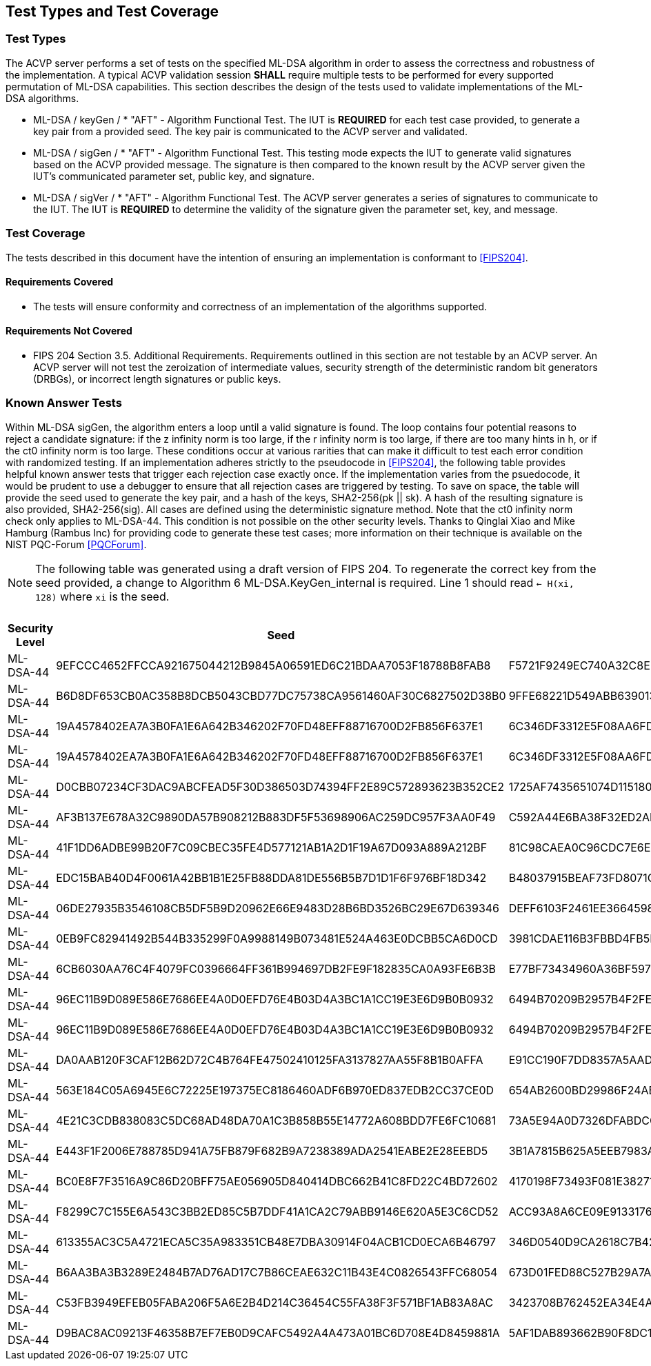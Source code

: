 
[#testtypes]
== Test Types and Test Coverage

[#ttypes]
=== Test Types

The ACVP server performs a set of tests on the specified ML-DSA algorithm in order to assess the correctness and robustness of the implementation. A typical ACVP validation session *SHALL* require multiple tests to be performed for every supported permutation of ML-DSA capabilities. This section describes the design of the tests used to validate implementations of the ML-DSA algorithms.

* ML-DSA / keyGen / * "AFT" - Algorithm Functional Test. The IUT is *REQUIRED* for each test case provided, to generate a key pair from a provided seed. The key pair is communicated to the ACVP server and validated.

* ML-DSA / sigGen / * "AFT" - Algorithm Functional Test. This testing mode expects the IUT to generate valid signatures based on the ACVP provided message. The signature is then compared to the known result by the ACVP server given the IUT's communicated parameter set, public key, and signature.

* ML-DSA / sigVer / * "AFT" - Algorithm Functional Test. The ACVP server generates a series of signatures to communicate to the IUT. The IUT is *REQUIRED* to determine the validity of the signature given the parameter set, key, and message.

[[test_coverage]]
=== Test Coverage

The tests described in this document have the intention of ensuring an implementation is conformant to <<FIPS204>>.

[[requirements_covered]]
==== Requirements Covered

* The tests will ensure conformity and correctness of an implementation of the algorithms supported. 

[[requirements_not_covered]]
==== Requirements Not Covered

* FIPS 204 Section 3.5. Additional Requirements. Requirements outlined in this section are not testable by an ACVP server. An ACVP server will not test the zeroization of intermediate values, security strength of the deterministic random bit generators (DRBGs), or incorrect length signatures or public keys.

[[known_answer_tests]]
=== Known Answer Tests

Within ML-DSA sigGen, the algorithm enters a loop until a valid signature is found. The loop contains four potential reasons to reject a candidate signature: if the z infinity norm is too large, if the r infinity norm is too large, if there are too many hints in h, or if the ct0 infinity norm is too large. These conditions occur at various rarities that can make it difficult to test each error condition with randomized testing. If an implementation adheres strictly to the pseudocode in <<FIPS204>>, the following table provides helpful known answer tests that trigger each rejection case exactly once. If the implementation varies from the psuedocode, it would be prudent to use a debugger to ensure that all rejection cases are triggered by testing. To save on space, the table will provide the seed used to generate the key pair, and a hash of the keys, SHA2-256(pk || sk). A hash of the resulting signature is also provided, SHA2-256(sig). All cases are defined using the deterministic signature method. Note that the ct0 infinity norm check only applies to ML-DSA-44. This condition is not possible on the other security levels. Thanks to Qinglai Xiao and Mike Hamburg (Rambus Inc) for providing code to generate these test cases; more information on their technique is available on the NIST PQC-Forum <<PQCForum>>. 

NOTE: The following table was generated using a draft version of FIPS 204. To regenerate the correct key from the seed provided, a change to Algorithm 6 ML-DSA.KeyGen_internal is required. Line 1 should read `<- H(xi, 128)` where `xi` is the seed.

[[kats_table]]
.ML-DSA sigGen Known Answer Tests for Rejection Cases
|===
| Security Level | Seed | Key Hash | Message | Signature Hash

| ML-DSA-44 | 9EFCCC4652FFCCA921675044212B9845A06591ED6C21BDAA7053F18788B8FAB8 | F5721F9249EC740A32C8EDAD28DE5913587DD09509396BCC82466ED9D05C2422 | 636EF578FF26E7286BF9E6AA832FD1B3E2830C971571425AD3925197C9BDCF35 | 1379ACF5632268AAA4CD113BE8D2E99A886113CC577C7DB495E8FF2442781900
| ML-DSA-44 | B6D8DF653CB0AC358B8DCB5043CBD77DC75738CA9561460AF30C6827502D38B0 | 9FFE68221D549ABB63901348C811E2D4CC46AF33E90798F1E2EE6CFFDA6EFB6C | D1CC972EBE55557C9BDFA211F509C76B9867FE08CE92AF4D9AE84ABD9471E280 | 1977159429814BC3054B5DFB912CA912FD779D1F4D706BC9D752E9E9248249F8
| ML-DSA-44 | 19A4578402EA7A3B0FA1E6A642B346202F70FD48EFF88716700D2FB856F637E1 | 6C346DF3312E5F08AA6FD536B650B0000E875956E11DA641C2A09AE2C008D739 | F6BA1E9EDBB1DD6C31D50E039EBB5D2E6BDD88EC74D415C55BF2BDF8119C1F99 | 9BF7310CBA86AA09655951746356BAEB3160928A472F0F800321A1102D513277
| ML-DSA-44 | 19A4578402EA7A3B0FA1E6A642B346202F70FD48EFF88716700D2FB856F637E1 | 6C346DF3312E5F08AA6FD536B650B0000E875956E11DA641C2A09AE2C008D739 | 59334D1433CC317A4E0B20AB4C8695FE92384F094CFC4AB9E2731921CFE82E95 | 2BBF13A30DF7F20BB20469C0AA1A37207327E1AEC8DC0353426951F134C7F336
| ML-DSA-44 | D0CBB07234CF3DAC9ABCFEAD5F30D386503D74394FF2E89C572893623B352CE2 | 1725AF7435651074D115180AB3BD7045E3119AC7B01E329C667CABDBA7AF81A9 | 6A98B59552C3ABF1E12CE10214DEB33E266E83439674B1C62A8118CD299F4DDA | FBFB9FDD9932B7ADCD6EB9C1988954F5523B50E400958B7E3E2FBD514D07B811
| ML-DSA-44 | AF3B137E678A32C9890DA57B908212B883DF5F53698906AC259DC957F3AA0F49 | C592A44E6BA38F32ED2AD6020CFEF4762AEF29FE1E6B81B13F011B70B4B27878 | E5E6CDA64A9BCDCE1B3CF60ED5FBD32067B007E99AE8D30BCBB3A47D6606BC63 | D31400BA008C66C13CB82BF7C4EB98B4127B0D018A26B5F78B724E4816D0575B
| ML-DSA-44 | 41F1DD6ADBE99B20F7C09CBEC35FE4D577121AB1A2D1F19A67D093A889A212BF | 81C98CAEA0C96CDC7E6E899F3D21C65D5A1BA1ADBFB05709A3DD94760657481D | DEFC0A181C7EEE47E366B775069E4E75E9B03E41A32FD992F5321F5F3ABF3A1E | FC7835D7BC7A005DC9E80A331D24FEAB4A09F22269DA05D88F31114E65522CC0
| ML-DSA-44 | EDC15BAB40D4F0061A42BB1B1E25FB88DDA81DE556B5B7D1D1F6F976BF18D342 | B48037915BEAF73FD8071C4A37D8650F9BDC43FF448CA5FC2A5D82128A5415E2 | 9AFE6CEC7BEBCE176F3BED99F6530B30235F9DCE8DB2B845ABC29DDC7800D0DF | FF8D018D776DDBE437E10AFA01092F622E133BC968E6F3547B5EEC0582340BA2
| ML-DSA-44 | 06DE27935B3546108CB5DF5B9D20962E66E9483D28B6BD3526BC29E67D639346 | DEFF6103F2461EE3664598D047308DF594481D8A7909D665A39D9E3F7BFD378E | 2BC53BCC9014351EBE53927437DC3B3445221D367060A7E02387F05D6AF88CDA | 9B767458CC66B0CAC8CBB23688AE62A031AA0C0C1A2A94D05BCCE63F89F662DE
| ML-DSA-44 | 0EB9FC82941492B544B335299F0A9988149B073481E524A463E0DCBB5CA6D0CD | 3981CDAE116B3FBBD4FB5F84B62EF8B799E4859780063DE7CD7CD1FE1C95F12A | 91A6C4DA9EFA41C589183A460BEB2BF717A63538AD677698C2F1FBFD4EE5FB03 | 1330509757042FF7CE5D370DAC53EFF645D387E9F9F59E26DA7CA47815C2BF59
| ML-DSA-44 | 6CB6030AA76C4F4079FC0396664FF361B994697DB2FE9F182835CA0A93FE6B3B | E77BF73434960A36BF59724E8B26370E7F84480563C0BDC75A5FAF2B47C0A59B | 35C034A8D77CBD042FBC6F0083FA29374F7ADC8F66CCED0556F69D1814E4D453 | EED5A78DC83D3F0DD6D2CD17765F3C71CBE3D2DD1C282A800577A3D88E5532B5
| ML-DSA-44 | 96EC11B9D089E586E7686EE4A0D0EFD76E4B03D4A3BC1A1CC19E3E6D9B0B0932 | 6494B70209B2957B4F2FEFFD608F46F2EE230448055E85F27ACF7504DD52BD86 | 860036A45D331BCD28DEC06841233FCB73F6DD6515604C39F85FA790326F1C70 | EEE85299E4C205D5833013B22AD21B459A241FC5F9FD97C5BAB33068B61F1459
| ML-DSA-44 | 96EC11B9D089E586E7686EE4A0D0EFD76E4B03D4A3BC1A1CC19E3E6D9B0B0932 | 6494B70209B2957B4F2FEFFD608F46F2EE230448055E85F27ACF7504DD52BD86 | EB9E8DD8C013FF6B35434544956D35D9BFDCD008C9DB10668DAA4C41E01A98D6 | 701A51429F144D5D9460E50850F55A07F35F721248D215EFDCECCA02E9AC1CF2
| ML-DSA-44 | DA0AAB120F3CAF12B62D72C4B764FE47502410125FA3137827AA55F8B1B0AFFA | E91CC190F7DD8357A5AADDEF6AB717B7B3AC4CCB3F7DA950453CD92A397991FF | 5467A7F2B82F6010CFE658AE18B72F347A9ACC7C4FC90303ADF93FFB5F612A63 | A82258C53B5934638F26D6A25B5E093D3724012E79A3392FFA398162C4105517
| ML-DSA-44 | 563E184C05A6945E6C72225E197375EC8186460ADF6B970ED837EDB2CC37CE0D | 654AB2600BD29986F24AB4AC0BC2F1FF6E32A2EB189AB58D0A33579B92130DC4 | 24031DAF81B8BDD151FC61F5AD919E82FA18DFD2E1EB4725D82E81879B0020F6 | AE5C85BED5861B80EA205D030D0D471D87E72E658A1141608481A116CAF9FA31
| ML-DSA-44 | 4E21C3CDB838083C5DC68AD48DA70A1C3B858B55E14772A608BDD7FE6FC10681 | 73A5E94A0D7326DFABDCCC0120E7DF22CA7EA8F20E3CE3805915B32A7A8B44F7 | D54E634AF8B5F55A5DC4F81755920663C8D33B0B76CBA13CAB15F564A5702EAF | 2DFD78BFB7848D7E5DD810CCBB4D1C4A00CE514E63F34CABDF536958CDE6E0D1
| ML-DSA-44 | E443F1F2006E788785D941A75FB879F682B9A7238389ADA2541EABE2E28EEBD5 | 3B1A7815B625A5EEB7983A22580D1757A1C880F762D7FE01109FE1B73E3B4F0E | C93326B1E76EC026DA5CA229AE4664715B78EB4DB743BC031D54BE08F762817A | 0B2C4C827DA81261959A4921729DAE6545326E7B7D3DE9E5615DC36CBB2B24F4
| ML-DSA-44 | BC0E8F7F3516A9C86D20BFF75AE056905D840414DBC662B41C8FD22C4BD72602 | 4170198F73493F081E3827135B00C89D389F24DA6F3026684938AE284F38CFF6 | 79E1889617C550F544E0BFF6746C89FB018F97010E3A72648A36BD844E7FD702 | EF9C712D5E96D437D5CA30E4E0A288928977270231E459350FC4730F1B63DA1A
| ML-DSA-44 | F8299C7C155E6A543C3BB2ED85C5B7DDF41A1CA2C79ABB9146E620A5E3C6CD52 | ACC93A8A6CE09E91331765EB3E0B43D514220A6222841753A477508F3316D996 | 7C352A1621B0B71DB7C988F3C78E13D0DEAF152F337CA3B9D6DDBB7735857FE4 | 787705010EFFA3F9B2D35CFD7AB9DF0A7162A381618B1F91A7622038B68767F8
| ML-DSA-44 | 613355AC3C5A4721ECA5C35A983351CB48E7DBA30914F04ACB1CD0ECA6B46797 | 346D0540D9CA2618C7B42AD3D43A236C87625665BA66206DCFCDE94AB607349C | 47FB0D336EAC39E02D4C2A1DB74B4196C3490B6EE2F0CA59D9C7C8EAEA53B4DA | 324D20D69B4DF8AAD0D38BCAEB900E41D69FF129FF5754044B31E556CC37C38A
| ML-DSA-44 | B6AA3BA3B3289E2484B7AD76AD17C7B86CEAE632C11B43E4C0826543FFC68054 | 673D01FED88C527B29A7ADC26F9C73EA352EB4337E5A20670BF331AE7250025E | BE77A2BFA9E5F0F03794877AF73DA495D0C3A809EB365A5DE5490C3A4B4FBC90 | BEEA3888AF937E011A8D771F451A394255670E303E507F460289B0B019CE470C
| ML-DSA-44 | C53FB3949EFEB05FABA206F5A6E2B4D214C36454C55FA38F3F571BF1AB83A8AC | 3423708B762452EA34E4A175C55DC05EDD7766B49C7832EFB2B51E03BB73DF27 | 5D1D4555CF47B8F53F8F8C325A2C18F40AA542E81CFBA51D6C26127F4A5F07BF | B7B6F02F216AF4B173CFA2468EC1570C0B1C7903CC5E7B15FA78D5FA5263FF04
| ML-DSA-44 | D9BAC8AC09213F46358B7EF7EB0D9CAFC5492A4A473A01BC6D708E4D8459881A | 5AF1DAB893662B90F8DC13AA4C0180610F20F33CDF56EFB4F7F63D26C857AFCC | FF05D333B0F908E839DCB8B2D02BBE8864048355EF838CE413701D9B5FFE8B22 | 5C882CE4205F9214DCB1ACB4B4F8DFE31D3A49B6DD202BFF10B7FCC446CC50AA
|===